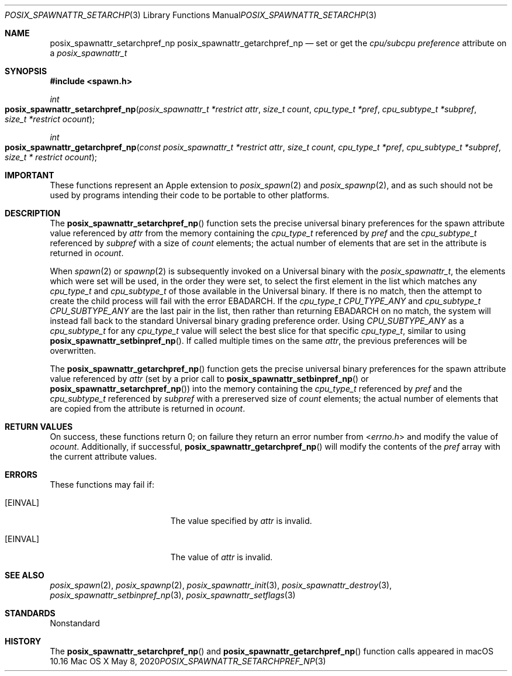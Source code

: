 .\"
.\" Copyright (c) 2020 Apple Inc. All rights reserved.
.\"
.\" @APPLE_OSREFERENCE_LICENSE_HEADER_START@
.\" 
.\" This file contains Original Code and/or Modifications of Original Code
.\" as defined in and that are subject to the Apple Public Source License
.\" Version 2.0 (the 'License'). You may not use this file except in
.\" compliance with the License. The rights granted to you under the License
.\" may not be used to create, or enable the creation or redistribution of,
.\" unlawful or unlicensed copies of an Apple operating system, or to
.\" circumvent, violate, or enable the circumvention or violation of, any
.\" terms of an Apple operating system software license agreement.
.\" 
.\" Please obtain a copy of the License at
.\" http://www.opensource.apple.com/apsl/ and read it before using this file.
.\" 
.\" The Original Code and all software distributed under the License are
.\" distributed on an 'AS IS' basis, WITHOUT WARRANTY OF ANY KIND, EITHER
.\" EXPRESS OR IMPLIED, AND APPLE HEREBY DISCLAIMS ALL SUCH WARRANTIES,
.\" INCLUDING WITHOUT LIMITATION, ANY WARRANTIES OF MERCHANTABILITY,
.\" FITNESS FOR A PARTICULAR PURPOSE, QUIET ENJOYMENT OR NON-INFRINGEMENT.
.\" Please see the License for the specific language governing rights and
.\" limitations under the License.
.\" 
.\" @APPLE_OSREFERENCE_LICENSE_HEADER_END@
.\"
.\"     @(#)posix_spawnattr_setarchpref_np.3
.
.Dd May 8, 2020
.Dt POSIX_SPAWNATTR_SETARCHPREF_NP 3
.Os "Mac OS X"
.Sh NAME
.Nm posix_spawnattr_setarchpref_np
.Nm posix_spawnattr_getarchpref_np
.Nd set or get the
.Em cpu/subcpu preference
attribute on a
.Em posix_spawnattr_t
.Sh SYNOPSIS
.Fd #include <spawn.h>
.Ft int
.Fo posix_spawnattr_setarchpref_np
.Fa "posix_spawnattr_t *restrict attr"
.Fa "size_t count"
.Fa "cpu_type_t *pref"
.Fa "cpu_subtype_t *subpref"
.Fa "size_t *restrict ocount"
.Fc
.Ft int
.Fo posix_spawnattr_getarchpref_np
.Fa "const posix_spawnattr_t *restrict attr"
.Fa "size_t count"
.Fa "cpu_type_t *pref"
.Fa "cpu_subtype_t *subpref"
.Fa "size_t * restrict ocount"
.Fc
.Sh IMPORTANT
These functions represent an Apple extension to
.Xr posix_spawn 2
and
.Xr posix_spawnp 2 ,
and as such should not be used by programs intending their code to be
portable to other platforms.
.Sh DESCRIPTION
The
.Fn posix_spawnattr_setarchpref_np
function sets the precise universal binary preferences for the spawn attribute
value referenced by
.Fa attr
from the memory containing the
.Em cpu_type_t
referenced by 
.Fa pref
and the 
.Em cpu_subtype_t
referenced by 
.Fa subpref
with a size of
.Fa count
elements; the actual number of elements that are set in the attribute
is returned in
.Fa ocount .
.Pp
When
.Xr spawn 2
or
.Xr spawnp 2
is subsequently invoked on a Universal binary with the
.Em posix_spawnattr_t ,
the elements which were set will be used, in the order they were set,
to select the first element in the list which matches any
.Em cpu_type_t
and
.Em cpu_subtype_t
of those available in the Universal binary.  If there is no match, then
the attempt to create the child process will fail with the error
EBADARCH.
If the
.Em cpu_type_t
.Em CPU_TYPE_ANY
and
.Em cpu_subtype_t
.Em CPU_SUBTYPE_ANY
are the last pair in the list, then rather than returning
EBADARCH
on no match, the system will instead fall back to the standard Universal
binary grading preference order. Using
.Em CPU_SUBTYPE_ANY
as a
.Em cpu_subtype_t
for any
.Em cpu_type_t
value will select the best slice for that specific
.Em cpu_type_t ,
similar to using
.Fn posix_spawnattr_setbinpref_np .
If called multiple times on the same
.Em attr ,
the previous preferences will be overwritten.
.Pp
The
.Fn posix_spawnattr_getarchpref_np
function gets the precise universal binary preferences for the spawn attribute
value referenced by
.Fa attr
(set by a prior call to
.Fn posix_spawnattr_setbinpref_np
or
.Fn posix_spawnattr_setarchpref_np )
into the memory
containing the
.Em cpu_type_t
referenced by 
.Fa pref
and the
.Em cpu_subtype_t
referenced by
.Fa subpref
with a prereserved size of
.Fa count
elements; the actual number of elements that are copied from the attribute
is returned in
.Fa ocount .
.Pp
.Sh RETURN VALUES
On success, these functions return 0; on failure they return an error
number from
.In errno.h 
and modify the value of
.Fa ocount .
Additionally, if successful,
.Fn posix_spawnattr_getarchpref_np
will modify the contents of the
.Fa pref
array with the current attribute values.
.Sh ERRORS
These functions may fail if:
.Bl -tag -width Er
.\" ==========
.It Bq Er EINVAL
The value specified by
.Fa attr
is invalid.
.\" ==========
.It Bq Er EINVAL
The value of
.Fa attr
is invalid.
.El
.Sh SEE ALSO
.Xr posix_spawn 2 ,
.Xr posix_spawnp 2 ,
.Xr posix_spawnattr_init 3 ,
.Xr posix_spawnattr_destroy 3 ,
.Xr posix_spawnattr_setbinpref_np 3 ,
.Xr posix_spawnattr_setflags 3
.Sh STANDARDS
Nonstandard
.Sh HISTORY
The
.Fn posix_spawnattr_setarchpref_np
and
.Fn posix_spawnattr_getarchpref_np
function calls appeared in macOS 10.16

